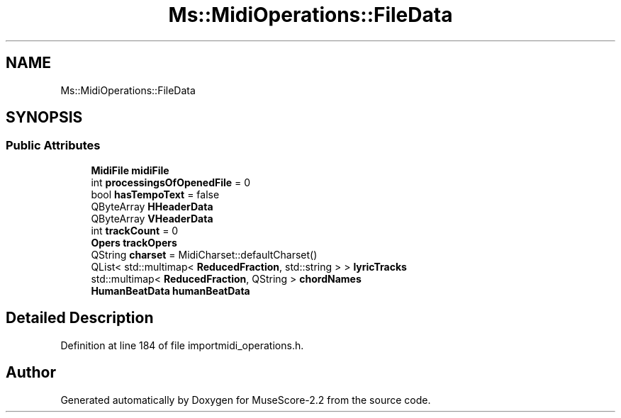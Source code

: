 .TH "Ms::MidiOperations::FileData" 3 "Mon Jun 5 2017" "MuseScore-2.2" \" -*- nroff -*-
.ad l
.nh
.SH NAME
Ms::MidiOperations::FileData
.SH SYNOPSIS
.br
.PP
.SS "Public Attributes"

.in +1c
.ti -1c
.RI "\fBMidiFile\fP \fBmidiFile\fP"
.br
.ti -1c
.RI "int \fBprocessingsOfOpenedFile\fP = 0"
.br
.ti -1c
.RI "bool \fBhasTempoText\fP = false"
.br
.ti -1c
.RI "QByteArray \fBHHeaderData\fP"
.br
.ti -1c
.RI "QByteArray \fBVHeaderData\fP"
.br
.ti -1c
.RI "int \fBtrackCount\fP = 0"
.br
.ti -1c
.RI "\fBOpers\fP \fBtrackOpers\fP"
.br
.ti -1c
.RI "QString \fBcharset\fP = MidiCharset::defaultCharset()"
.br
.ti -1c
.RI "QList< std::multimap< \fBReducedFraction\fP, std::string > > \fBlyricTracks\fP"
.br
.ti -1c
.RI "std::multimap< \fBReducedFraction\fP, QString > \fBchordNames\fP"
.br
.ti -1c
.RI "\fBHumanBeatData\fP \fBhumanBeatData\fP"
.br
.in -1c
.SH "Detailed Description"
.PP 
Definition at line 184 of file importmidi_operations\&.h\&.

.SH "Author"
.PP 
Generated automatically by Doxygen for MuseScore-2\&.2 from the source code\&.
